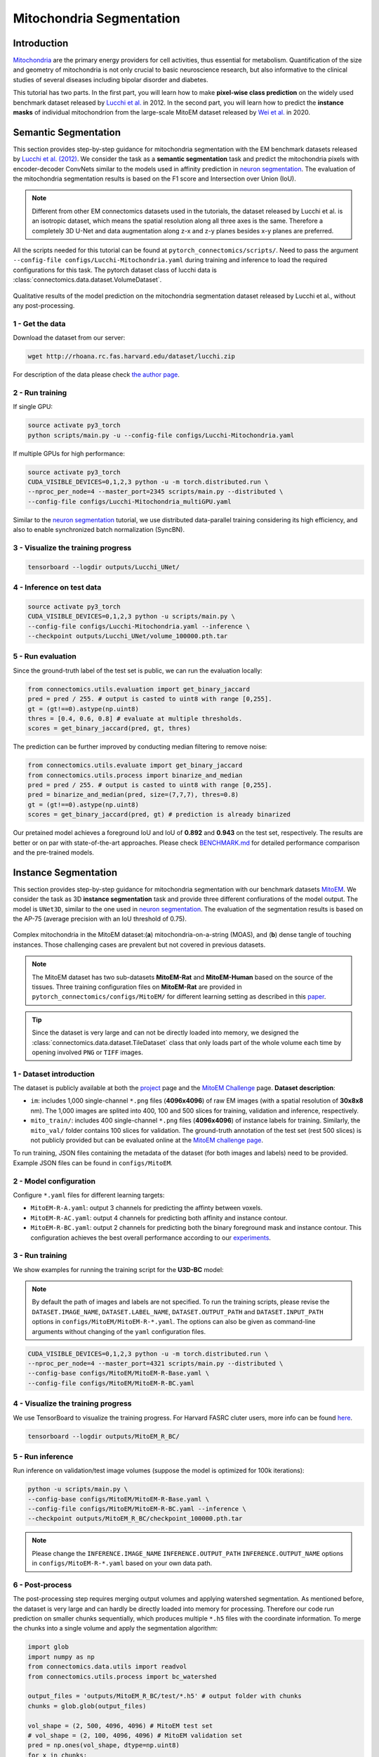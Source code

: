 Mitochondria Segmentation
===========================

Introduction
-------------

`Mitochondria <https://en.wikipedia.org/wiki/Mitochondrion>`__ are the primary energy providers for cell activities, thus essential for metabolism.
Quantification of the size and geometry of mitochondria is not only crucial to basic neuroscience research, but also informative to
the clinical studies of several diseases including bipolar disorder and diabetes.

This tutorial has two parts. In the first part, you will learn how to make **pixel-wise class prediction** on the widely used benchmark
dataset released by `Lucchi et al. <https://ieeexplore.ieee.org/document/6619103>`__ in 2012. In the second part, you will learn how to predict the **instance masks** of
individual mitochondrion from the large-scale MitoEM dataset released by `Wei et al. <https://donglaiw.github.io/paper/2020_miccai_mitoEM.pdf>`__ in 2020.

Semantic Segmentation
----------------------

This section provides step-by-step guidance for mitochondria segmentation with the EM benchmark datasets released by `Lucchi et al. (2012) <https://cvlab.epfl.ch/research/page-90578-en-html/research-medical-em-mitochondria-index-php/>`__.
We consider the task as a **semantic segmentation** task and predict the mitochondria pixels with encoder-decoder ConvNets similar to
the models used in affinity prediction in `neuron segmentation <neuron.html>`_. The evaluation of the mitochondria segmentation results is based on the F1 score and Intersection over Union (IoU).

.. note::
    Different from other EM connectomics datasets used in the tutorials, the dataset released by Lucchi et al. is an isotropic dataset,
    which means the spatial resolution along all three axes is the same. Therefore a completely 3D U-Net and data augmentation along z-x
    and z-y planes besides x-y planes are preferred.

All the scripts needed for this tutorial can be found at ``pytorch_connectomics/scripts/``. Need to pass the argument ``--config-file configs/Lucchi-Mitochondria.yaml`` during training and inference to load the required configurations for this task.
The pytorch dataset class of lucchi data is :class:`connectomics.data.dataset.VolumeDataset`.

.. figure:: ../_static/img/lucchi_qual.png
    :align: center
    :width: 800px

Qualitative results of the model prediction on the mitochondria segmentation dataset released by
Lucchi et al., without any post-processing.

1 - Get the data
^^^^^^^^^^^^^^^^^^

Download the dataset from our server:

.. code-block:: none

    wget http://rhoana.rc.fas.harvard.edu/dataset/lucchi.zip

For description of the data please check `the author page <https://www.epfl.ch/labs/cvlab/data/data-em/>`_.

2 - Run training
^^^^^^^^^^^^^^^^^^
If single GPU:

.. code-block:: none

    source activate py3_torch
    python scripts/main.py -u --config-file configs/Lucchi-Mitochondria.yaml


If multiple GPUs for high performance:

.. code-block:: none

    source activate py3_torch
    CUDA_VISIBLE_DEVICES=0,1,2,3 python -u -m torch.distributed.run \
    --nproc_per_node=4 --master_port=2345 scripts/main.py --distributed \
    --config-file configs/Lucchi-Mitochondria_multiGPU.yaml

Similar to the `neuron segmentation <neuron.html>`_ tutorial, we use distributed data-parallel training considering its high
efficiency, and also to enable synchronized batch normalization (SyncBN).

3 - Visualize the training progress
^^^^^^^^^^^^^^^^^^^^^^^^^^^^^^^^^^^^^

.. code-block:: none

    tensorboard --logdir outputs/Lucchi_UNet/

4 - Inference on test data
^^^^^^^^^^^^^^^^^^^^^^^^^^^^^^

.. code-block:: none

    source activate py3_torch
    CUDA_VISIBLE_DEVICES=0,1,2,3 python -u scripts/main.py \
    --config-file configs/Lucchi-Mitochondria.yaml --inference \
    --checkpoint outputs/Lucchi_UNet/volume_100000.pth.tar

5 - Run evaluation
^^^^^^^^^^^^^^^^^^^^

Since the ground-truth label of the test set is public, we can run the evaluation locally:

.. code-block:: python

    from connectomics.utils.evaluation import get_binary_jaccard
    pred = pred / 255. # output is casted to uint8 with range [0,255].
    gt = (gt!==0).astype(np.uint8)
    thres = [0.4, 0.6, 0.8] # evaluate at multiple thresholds.
    scores = get_binary_jaccard(pred, gt, thres)

The prediction can be further improved by conducting median filtering to remove noise:

.. code-block:: python

    from connectomics.utils.evaluate import get_binary_jaccard
    from connectomics.utils.process import binarize_and_median
    pred = pred / 255. # output is casted to uint8 with range [0,255].
    pred = binarize_and_median(pred, size=(7,7,7), thres=0.8)
    gt = (gt!==0).astype(np.uint8)
    scores = get_binary_jaccard(pred, gt) # prediction is already binarized

Our pretained model achieves a foreground IoU and IoU of **0.892** and **0.943** on the test set, respectively. The results are better or on par with
state-of-the-art approaches. Please check `BENCHMARK.md <https://github.com/zudi-lin/pytorch_connectomics/blob/master/BENCHMARK.md>`_  for detailed performance
comparison and the pre-trained models.

Instance Segmentation
----------------------

This section provides step-by-step guidance for mitochondria segmentation with our benchmark datasets `MitoEM <https://donglaiw.github.io/page/mitoEM/index.html>`_.
We consider the task as 3D **instance segmentation** task and provide three different confiurations of the model output.
The model is ``UNet3D``, similar to the one used in `neuron segmentation <neuron.html>`_.
The evaluation of the segmentation results is based on the AP-75 (average precision with an IoU threshold of 0.75).

.. figure:: ../_static/img/mito_complex.png
    :align: center
    :width: 800px

Complex mitochondria in the MitoEM dataset:(**a**) mitochondria-on-a-string (MOAS), and (**b**) dense tangle of touching instances.
Those challenging cases are prevalent but not covered in previous datasets.

.. note::

    The MitoEM dataset has two sub-datasets **MitoEM-Rat** and **MitoEM-Human** based on the source of the tissues. Three training configuration files on **MitoEM-Rat**
    are provided in ``pytorch_connectomics/configs/MitoEM/`` for different learning setting as described in this `paper <https://donglaiw.github.io/paper/2020_miccai_mitoEM.pdf>`_.

.. tip::

    Since the dataset is very large and can not be directly loaded into memory, we designed the :class:`connectomics.data.dataset.TileDataset` class that only
    loads part of the whole volume each time by opening involved ``PNG`` or ``TIFF`` images.

1 - Dataset introduction
^^^^^^^^^^^^^^^^^^^^^^^^^

The dataset is publicly available at both the `project <https://donglaiw.github.io/page/mitoEM/index.html>`_ page and
the `MitoEM Challenge <https://mitoem.grand-challenge.org/>`_ page. **Dataset description**:

- ``im``: includes 1,000 single-channel ``*.png`` files (**4096x4096**) of raw EM images (with a spatial resolution of **30x8x8** nm).
  The 1,000 images are splited into 400, 100 and 500 slices for training, validation and inference, respectively.

- ``mito_train/``: includes 400 single-channel ``*.png`` files (**4096x4096**) of instance labels for training. Similarly,
  the ``mito_val/`` folder contains 100 slices for validation. The ground-truth annotation of the test set (rest 500 slices)
  is not publicly provided but can be evaluated online at the `MitoEM challenge page <https://mitoem.grand-challenge.org>`_.

To run training, JSON files containing the metadata of the dataset (for both images and labels) need to be provided. Example
JSON files can be found in ``configs/MitoEM``.

2 - Model configuration
^^^^^^^^^^^^^^^^^^^^^^^^^

Configure ``*.yaml`` files for different learning targets:

- ``MitoEM-R-A.yaml``: output 3 channels for predicting the affinty between voxels.

- ``MitoEM-R-AC.yaml``: output 4 channels for predicting both affinity and instance contour.

- ``MitoEM-R-BC.yaml``: output 2 channels for predicting both the binary foreground mask and instance contour. This configuration achieves the
  best overall performance according to our `experiments <https://donglaiw.github.io/paper/2020_miccai_mitoEM.pdf>`_.

3 - Run training
^^^^^^^^^^^^^^^^^^

We show examples for running the training script for the **U3D-BC** model:

.. note::
    By default the path of images and labels are not specified. To
    run the training scripts, please revise the ``DATASET.IMAGE_NAME``, ``DATASET.LABEL_NAME``, ``DATASET.OUTPUT_PATH``
    and ``DATASET.INPUT_PATH`` options in ``configs/MitoEM/MitoEM-R-*.yaml``.
    The options can also be given as command-line arguments without changing of the ``yaml`` configuration files.

.. code-block:: none

    CUDA_VISIBLE_DEVICES=0,1,2,3 python -u -m torch.distributed.run \
    --nproc_per_node=4 --master_port=4321 scripts/main.py --distributed \
    --config-base configs/MitoEM/MitoEM-R-Base.yaml \
    --config-file configs/MitoEM/MitoEM-R-BC.yaml

4 - Visualize the training progress
^^^^^^^^^^^^^^^^^^^^^^^^^^^^^^^^^^^^^

We use TensorBoard to visualize the training progress. For Harvard FASRC cluter users, more
info can be found `here <https://vcg.github.io/newbie-wiki/build/html/computation/machine_rc.html>`_.

.. code-block:: none

    tensorboard --logdir outputs/MitoEM_R_BC/

5 - Run inference
^^^^^^^^^^^^^^^^^^^

Run inference on validation/test image volumes (suppose the model is optimized for 100k iterations):

.. code-block:: none

    python -u scripts/main.py \
    --config-base configs/MitoEM/MitoEM-R-Base.yaml \
    --config-file configs/MitoEM/MitoEM-R-BC.yaml --inference \
    --checkpoint outputs/MitoEM_R_BC/checkpoint_100000.pth.tar

.. note::
    Please change the ``INFERENCE.IMAGE_NAME`` ``INFERENCE.OUTPUT_PATH`` ``INFERENCE.OUTPUT_NAME``
    options in ``configs/MitoEM-R-*.yaml`` based on your own data path.

6 - Post-process
^^^^^^^^^^^^^^^^^

The post-processing step requires merging output volumes and applying watershed segmentation.
As mentioned before, the dataset is very large and can hardly be directly loaded into memory for
processing. Therefore our code run prediction on smaller chunks sequentially, which produces
multiple ``*.h5`` files with the coordinate information. To merge the chunks into a single volume
and apply the segmentation algorithm:

.. code-block:: python

    import glob
    import numpy as np
    from connectomics.data.utils import readvol
    from connectomics.utils.process import bc_watershed

    output_files = 'outputs/MitoEM_R_BC/test/*.h5' # output folder with chunks
    chunks = glob.glob(output_files)

    vol_shape = (2, 500, 4096, 4096) # MitoEM test set
    # vol_shape = (2, 100, 4096, 4096) # MitoEM validation set
    pred = np.ones(vol_shape, dtype=np.uint8)
    for x in chunks:
        pos = x.strip().split("/")[-1]
        print("process chunk: ", pos)
        pos = pos.split("_")[1].split("-")
        pos = list(map(int, pos))
        chunk = readvol(x)
        pred[:, pos[0]:pos[1], pos[2]:pos[3], pos[4]:pos[5]] = chunk

    # This function process the array in numpy.float64 format.
    # Please allocate enough memory for processing.
    segm = bc_watershed(pred, thres1=0.85, thres2=0.6, thres3=0.8, thres_small=1024)

.. note::

    The decoding parameters for the watershed step are a set of reasonable thresholds but not optimal given different 
    segmentation models. We suggest conducting a hyper-parameter search on the validation set to decide the decoding parameters.   

Then the segmentation map should be ready to be submitted to the `MitoEM <https://mitoem.grand-challenge.org/>`_ challenge website for
evaluation. Please note that this tutorial only take the **MitoEM-Rat** set as an example. The
**MitoEM-Human** set also need to be segmented for online evaluation.

7 - Evaluate on the validation set
^^^^^^^^^^^^^^^^^^^^^^^^^^^^^^^^^^^

The performance of the MitoEM test sets can only be evaluated on the challenge website. Dataset users are encouraged to experiment 
with the metric code on the validation set to understand the evaluation function and conduct a hyper-parameter search. 
Evaluation is performed with the ``demo.py`` file provided by the `mAP_3Dvolume <https://github.com/ygCoconut/mAP_3Dvolume/tree/grand-challenge>`__ repository. 
The ground truth ``.h5`` file can be generated from the 2D images using the following script:

.. code-block:: python

  import glob
  import numpy as np
  from connectomics.data.utils import writeh5, readvol

  gt_path = "datasets/MitoEM_R/mito_val/*.tif"
  files = sorted(glob.glob(gt_path))
  
  data = []
  for i, file in enumerate(files):
      print("process chunk: ", i)
      data.append(readvol(file))

  data = np.array(data)
  writeh5("validation_gt.h5", data)

The resulting scores can then be obtained by executing ``python demo.py -gt /path/to/validation_gt.h5 -p /path/to/segmentation_result.h5``
